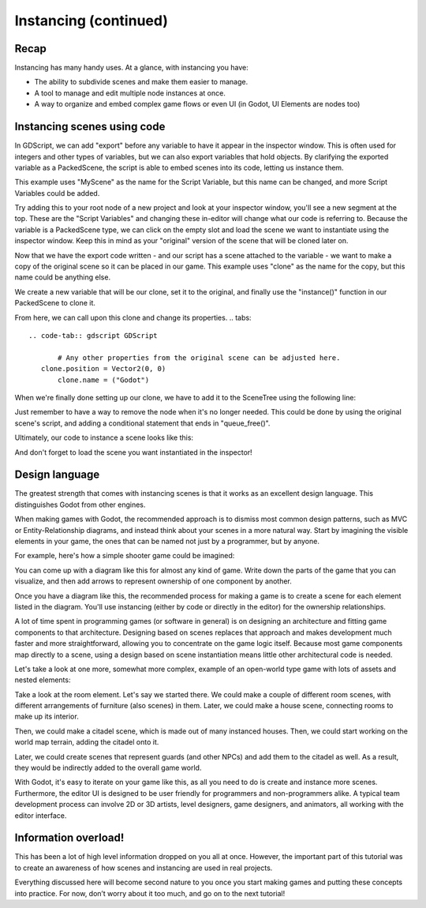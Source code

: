 .. _doc_instancing_continued:

Instancing (continued)
======================

Recap
-----

Instancing has many handy uses. At a glance, with instancing you have:

-  The ability to subdivide scenes and make them easier to manage.
-  A tool to manage and edit multiple node instances at once.
-  A way to organize and embed complex game flows or even UI (in Godot, UI
   Elements are nodes too)

Instancing scenes using code
----------------------------

In GDScript, we can add "export" before any variable to have it appear
in the inspector window. This is often used for integers and other types
of variables, but we can also export variables that hold objects.
By clarifying the exported variable as a PackedScene, the script
is able to embed scenes into its code, letting us instance them.

.. tabs::
 .. code-tab:: gdscript GDScript
	
	# Let the editor adjust this PackedScene variable.
    export (PackedScene) var MyScene

This example uses "MyScene" as the name for the Script Variable,
but this name can be changed, and more Script Variables could be added.

Try adding this to your root node of a new project and look at your
inspector window, you'll see a new segment at the top. These are the
"Script Variables" and changing these in-editor will change what our
code is referring to. Because the variable is a PackedScene type,
we can click on the empty slot and load the scene we want to instantiate
using the inspector window. Keep this in mind as your "original"
version of the scene that will be cloned later on.

Now that we have the export code written - and our script has a scene
attached to the variable - we want to make a copy of the original scene
so it can be placed in our game. This example uses "clone" as the name
for the copy, but this name could be anything else.

.. tabs::
 .. code-tab:: gdscript GDScript
	
	# Copy our originally-loaded Script Variable scene.
	var clone = MyScene.instance()
	
We create a new variable that will be our clone, set it to the original,
and finally use the "instance()" function in our PackedScene to clone it.

From here, we can call upon this clone and change its properties.
.. tabs::
 .. code-tab:: gdscript GDScript

	# Any other properties from the original scene can be adjusted here.
    clone.position = Vector2(0, 0)
	clone.name = ("Godot")

When we're finally done setting up our clone, we have to add it to the
SceneTree using the following line:

.. tabs::
 .. code-tab:: gdscript GDScript

    add_child(clone)

Just remember to have a way to remove the node when it's no longer needed.
This could be done by using the original scene's script, and adding a
conditional statement that ends in "queue_free()".

Ultimately, our code to instance a scene looks like this:

.. tabs::
 .. code-tab:: gdscript GDScript
    
	export (PackedScene) var MyScene
	var clone = MyScene.instance() #create a clone of the original PackedScene
	
	clone.position = Vector2(0, 0)
	clone.name = ("Godot")
    add_child(clone) #add to the SceneTree

And don't forget to load the scene you want instantiated in the inspector!

Design language
---------------

The greatest strength that comes with instancing scenes is that it works
as an excellent design language. This distinguishes Godot
from other engines.

When making games with Godot, the recommended approach is to dismiss most
common design patterns, such as MVC or Entity-Relationship diagrams, and
instead think about your scenes in a more natural way. Start by imagining the
visible elements in your game, the ones that can be named not just by a
programmer, but by anyone.

For example, here's how a simple shooter game could be imagined:

.. image:: img/shooter_instancing.png

You can come up with a diagram like this for almost any kind
of game. Write down the parts of the game that you can visualize, and then
add arrows to represent ownership of one component by another.

Once you have a diagram like this, the recommended process for making a game is
to create a scene for each element listed in the diagram. You'll use instancing
(either by code or directly in the editor) for the ownership relationships.

A lot of time spent in programming games (or software in general) is on
designing an architecture and fitting game components to that architecture.
Designing based on scenes replaces that approach and makes development much
faster and more straightforward, allowing you to concentrate on the game logic
itself. Because most game components map directly to a scene, using a design based on scene instantiation means little other architectural code is needed.

Let's take a look at one more, somewhat more complex, example of an open-world
type game with lots of assets and nested elements:

.. image:: img/openworld_instancing.png

Take a look at the room element. Let's say we started there. We could make a
couple of different room scenes, with different arrangements of furniture (also
scenes) in them. Later, we could make a house scene, connecting rooms to make
up its interior.

Then, we could make a citadel scene, which is made out of many instanced
houses. Then, we could start working on the world map terrain, adding the
citadel onto it.

Later, we could create scenes that represent guards (and other NPCs) and add
them to the citadel as well. As a result, they would be indirectly added to the
overall game world.

With Godot, it's easy to iterate on your game like this, as all you need to do
is create and instance more scenes. Furthermore, the editor UI is designed to be user
friendly for programmers and non-programmers alike. A typical team development
process can involve 2D or 3D artists, level designers, game designers,
and animators, all working with the editor interface.

Information overload!
---------------------

This has been a lot of high level information dropped on you all at once. However, the important part of this tutorial was to create an awareness of how scenes and instancing are used in real projects.

Everything discussed here will become second nature to you once you start making games and putting these concepts into practice. For now, don’t worry about it too much, and go on to the next tutorial!
